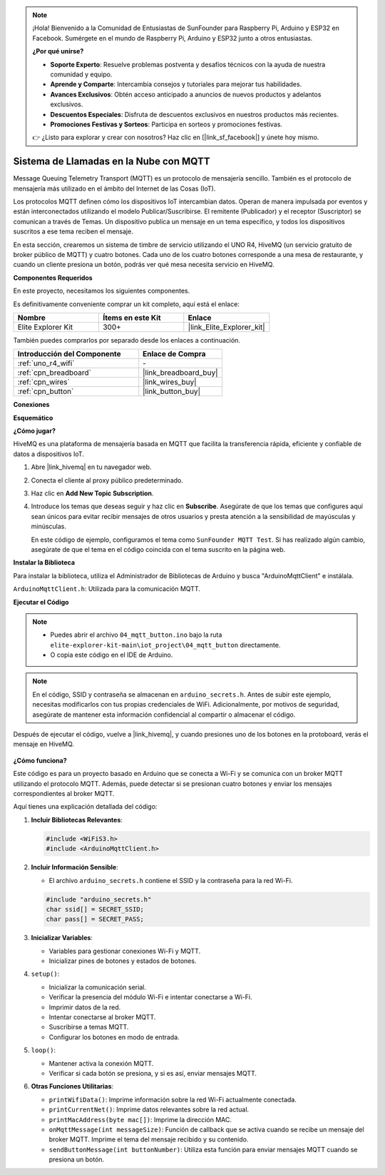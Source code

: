 .. note::

    ¡Hola! Bienvenido a la Comunidad de Entusiastas de SunFounder para Raspberry Pi, Arduino y ESP32 en Facebook. Sumérgete en el mundo de Raspberry Pi, Arduino y ESP32 junto a otros entusiastas.

    **¿Por qué unirse?**

    - **Soporte Experto**: Resuelve problemas postventa y desafíos técnicos con la ayuda de nuestra comunidad y equipo.
    - **Aprende y Comparte**: Intercambia consejos y tutoriales para mejorar tus habilidades.
    - **Avances Exclusivos**: Obtén acceso anticipado a anuncios de nuevos productos y adelantos exclusivos.
    - **Descuentos Especiales**: Disfruta de descuentos exclusivos en nuestros productos más recientes.
    - **Promociones Festivas y Sorteos**: Participa en sorteos y promociones festivas.

    👉 ¿Listo para explorar y crear con nosotros? Haz clic en [|link_sf_facebook|] y únete hoy mismo.

.. _iot_mqtt_publish:

Sistema de Llamadas en la Nube con MQTT
============================================

.. raw:: html

   <video loop autoplay muted style = "max-width:100%">
      <source src="../_static/videos/iot_projects/04_iot_mqtt_callling.mp4"  type="video/mp4">
      Your browser does not support the video tag.
   </video>

Message Queuing Telemetry Transport (MQTT) es un protocolo de mensajería sencillo. También es el protocolo de mensajería más utilizado en el ámbito del Internet de las Cosas (IoT).

Los protocolos MQTT definen cómo los dispositivos IoT intercambian datos. Operan de manera impulsada por eventos y están interconectados utilizando el modelo Publicar/Suscribirse. El remitente (Publicador) y el receptor (Suscriptor) se comunican a través de Temas. Un dispositivo publica un mensaje en un tema específico, y todos los dispositivos suscritos a ese tema reciben el mensaje.

En esta sección, crearemos un sistema de timbre de servicio utilizando el UNO R4, HiveMQ (un servicio gratuito de broker público de MQTT) y cuatro botones. Cada uno de los cuatro botones corresponde a una mesa de restaurante, y cuando un cliente presiona un botón, podrás ver qué mesa necesita servicio en HiveMQ.

**Componentes Requeridos**

En este proyecto, necesitamos los siguientes componentes. 

Es definitivamente conveniente comprar un kit completo, aquí está el enlace: 

.. list-table::
    :widths: 20 20 20
    :header-rows: 1

    *   - Nombre	
        - Ítems en este Kit
        - Enlace
    *   - Elite Explorer Kit
        - 300+
        - |link_Elite_Explorer_kit|

También puedes comprarlos por separado desde los enlaces a continuación.

.. list-table::
    :widths: 30 20
    :header-rows: 1

    *   - Introducción del Componente
        - Enlace de Compra

    *   - :ref:`uno_r4_wifi`
        - \-
    *   - :ref:`cpn_breadboard`
        - |link_breadboard_buy|
    *   - :ref:`cpn_wires`
        - |link_wires_buy|
    *   - :ref:`cpn_button`
        - |link_button_buy|


**Conexiones**

.. image:: img/04_mqtt_button_bb.png
   :width: 70%
   :align: center

**Esquemático**

.. image:: img/04_mqtt_button_schematic.png
   :width: 50%
   :align: center

**¿Cómo jugar?**

HiveMQ es una plataforma de mensajería basada en MQTT que facilita la transferencia rápida, eficiente y confiable de datos a dispositivos IoT.

1. Abre |link_hivemq| en tu navegador web.

2. Conecta el cliente al proxy público predeterminado.

   .. image:: img/04_mqtt_1.png

3. Haz clic en **Add New Topic Subscription**.

   .. image:: img/04_mqtt_2.png

4. Introduce los temas que deseas seguir y haz clic en **Subscribe**. Asegúrate de que los temas que configures aquí sean únicos para evitar recibir mensajes de otros usuarios y presta atención a la sensibilidad de mayúsculas y minúsculas.

   En este código de ejemplo, configuramos el tema como ``SunFounder MQTT Test``. Si has realizado algún cambio, asegúrate de que el tema en el código coincida con el tema suscrito en la página web.

   .. image:: img/04_mqtt_3.png


**Instalar la Biblioteca**

Para instalar la biblioteca, utiliza el Administrador de Bibliotecas de Arduino y busca "ArduinoMqttClient" e instálala.

``ArduinoMqttClient.h``: Utilizada para la comunicación MQTT.

**Ejecutar el Código**

.. note::

    * Puedes abrir el archivo ``04_mqtt_button.ino`` bajo la ruta ``elite-explorer-kit-main\iot_project\04_mqtt_button`` directamente.
    * O copia este código en el IDE de Arduino.

.. note::
    En el código, SSID y contraseña se almacenan en ``arduino_secrets.h``. Antes de subir este ejemplo, necesitas modificarlos con tus propias credenciales de WiFi. Adicionalmente, por motivos de seguridad, asegúrate de mantener esta información confidencial al compartir o almacenar el código.

.. raw:: html

   <iframe src=https://create.arduino.cc/editor/sunfounder01/7a4acdf8-beed-47d4-ada8-cbaab0f3477f/preview?embed style="height:510px;width:100%;margin:10px 0" frameborder=0></iframe>

Después de ejecutar el código, vuelve a |link_hivemq|, y cuando presiones uno de los botones en la protoboard, verás el mensaje en HiveMQ.

    .. image:: img/04_mqtt_4.png
  
**¿Cómo funciona?**

Este código es para un proyecto basado en Arduino que se conecta a Wi-Fi y se comunica con un broker MQTT utilizando el protocolo MQTT. Además, puede detectar si se presionan cuatro botones y enviar los mensajes correspondientes al broker MQTT.

Aquí tienes una explicación detallada del código:

1. **Incluir Bibliotecas Relevantes**:

   .. code-block:: Arduino
       
       #include <WiFiS3.h>
       #include <ArduinoMqttClient.h>

2. **Incluir Información Sensible**:

   * El archivo ``arduino_secrets.h`` contiene el SSID y la contraseña para la red Wi-Fi.
   
   .. code-block:: Arduino
       
       #include "arduino_secrets.h" 
       char ssid[] = SECRET_SSID;   
       char pass[] = SECRET_PASS;   

3. **Inicializar Variables**:

   * Variables para gestionar conexiones Wi-Fi y MQTT.
   * Inicializar pines de botones y estados de botones.

4. ``setup()``:

   * Inicializar la comunicación serial.
   * Verificar la presencia del módulo Wi-Fi e intentar conectarse a Wi-Fi.
   * Imprimir datos de la red.
   * Intentar conectarse al broker MQTT.
   * Suscribirse a temas MQTT.
   * Configurar los botones en modo de entrada.

5. ``loop()``:

   * Mantener activa la conexión MQTT.
   * Verificar si cada botón se presiona, y si es así, enviar mensajes MQTT.

6. **Otras Funciones Utilitarias**:

   * ``printWifiData()``: Imprime información sobre la red Wi-Fi actualmente conectada.
   * ``printCurrentNet()``: Imprime datos relevantes sobre la red actual.
   * ``printMacAddress(byte mac[])``: Imprime la dirección MAC.
   * ``onMqttMessage(int messageSize)``: Función de callback que se activa cuando se recibe un mensaje del broker MQTT. Imprime el tema del mensaje recibido y su contenido.
   * ``sendButtonMessage(int buttonNumber)``: Utiliza esta función para enviar mensajes MQTT cuando se presiona un botón.

